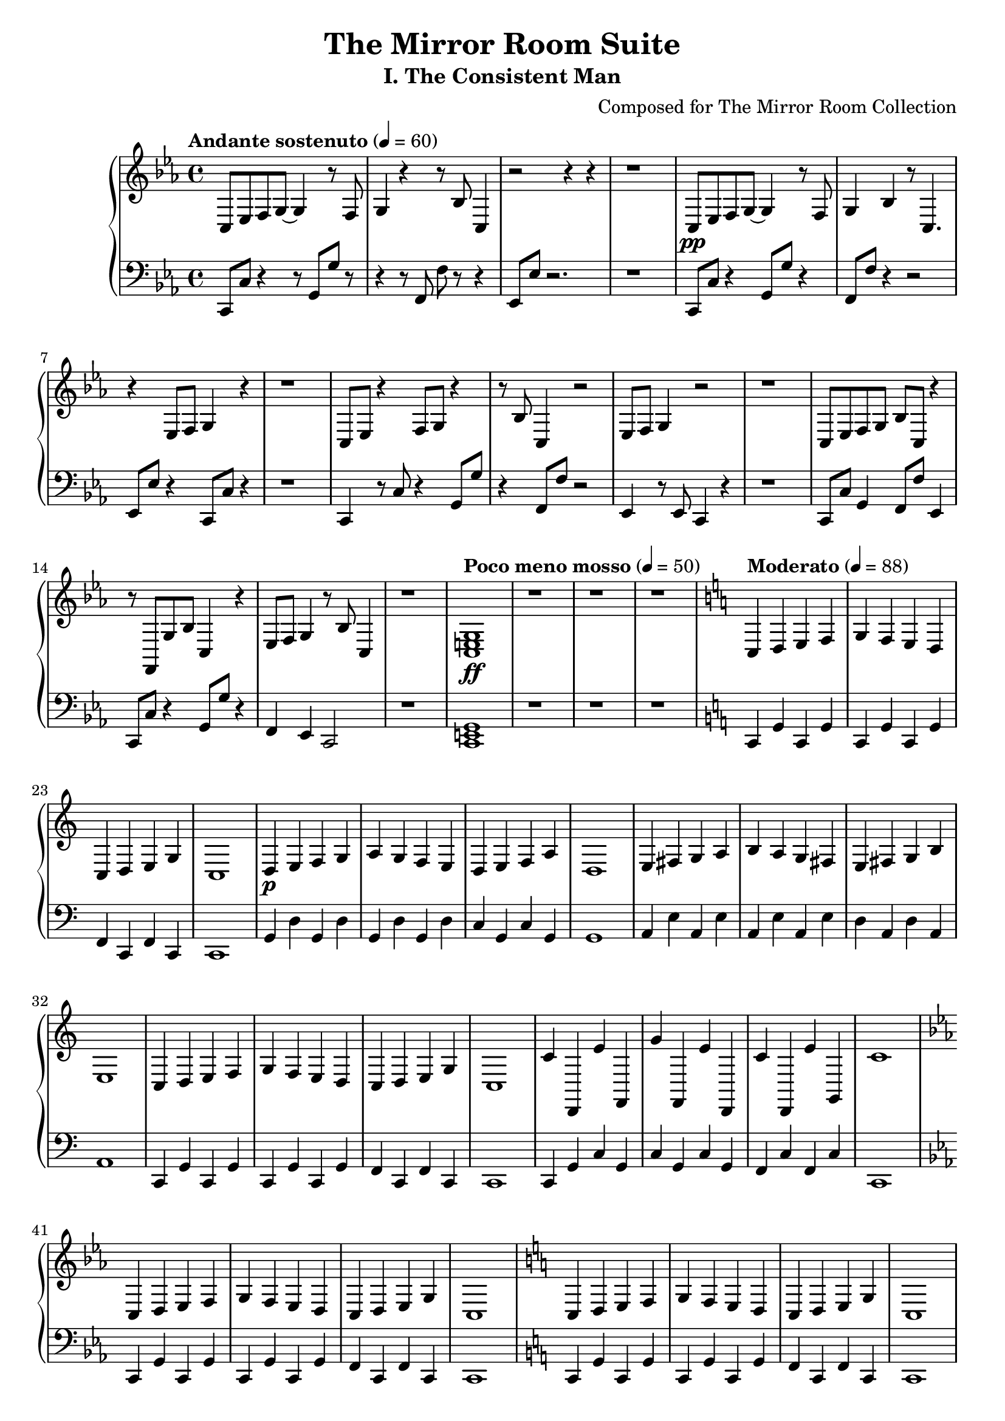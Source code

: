 \version "2.24.0"

\header {
  title = "The Mirror Room Suite"
  subtitle = "I. The Consistent Man"
  composer = "Composed for The Mirror Room Collection"
  tagline = \markup { "Andante sostenuto → Allegro con fuoco" }
}

% Define the main themes
fragmentedTheme = {
  c8 es f g~ g4 r8 f8 |
  g4 r4 r8 bes c4 |
  r2 r4 r4 |
  r1 |
}

disciplineTheme = {
  c4 d e f |
  g f e d |
  c d e g |
  c1 |
}

\score {
  \new PianoStaff <<
    \new Staff = "right" \with {
      midiInstrument = "acoustic grand"
    } {
      \clef treble
      \key c \minor
      \time 4/4
      
      % Opening - The Fragmented Self (measures 1-16)
      \tempo "Andante sostenuto" 4 = 60
      \fragmentedTheme\pp
      
      % Repeat with variations
      c8 es f g~ g4 r8 f8 |
      g4 bes4 r8 c4. |
      r4 es8 f g4 r4 |
      r1 |
      
      % More fragmented attempts
      c8 es r4 f8 g r4 |
      r8 bes c4 r2 |
      es8 f g4 r2 |
      r1 |
      
      % Building uncertainty
      c8 es f g bes c r4 |
      r8 f, g bes c4 r4 |
      es8 f g4 r8 bes c4 |
      r1 |
      
      % The Decision Point (measures 17-20)
      \tempo "Poco meno mosso" 4 = 50
      <c e g>1\ff |
      r1 |
      r1 |
      r1 |
      
      % The Discipline Theme begins (measures 21-48)
      \tempo "Moderato" 4 = 88
      \key c \major
      \disciplineTheme\p
      
      % Develop the discipline theme
      d4 e f g |
      a g f e |
      d e f a |
      d1 |
      
      % Transpose up
      e4 fis g a |
      b a g fis |
      e fis g b |
      e1 |
      
      % Back to original key, stronger
      c4 d e f |
      g f e d |
      c d e g |
      c1 |
      
      % Octave displacement for development
      c'4 d, e' f, |
      g' f, e' d, |
      c' d, e' g, |
      c'1 |
      
      % Testing phase with minor episodes
      \key c \minor
      c4 d es f |
      g f es d |
      c d es g |
      c1 |
      
      % Back to major, more confident
      \key c \major
      c4 d e f |
      g f e d |
      c d e g |
      c1 |
      
      % Building to climax
      <c e>4 <d f> <e g> <f a> |
      <g b> <f a> <e g> <d f> |
      <c e> <d f> <e g> <g b> |
      <c e g>1 |
      
      % Climax - both hands in octaves (measures 85-96)
      c4 d e f |
      g f e d |
      c d e g |
      c1 |
      
      % Octave higher
      c'4 d' e' f' |
      g' f' e' d' |
      c' d' e' g' |
      c''1 |
      
      % Descending back
      c'4 d' e' f' |
      g' f' e' d' |
      c' g e c |
      <c e g c'>1 |
      
      % Coda - quiet confidence (measures 97-112)
      \tempo "Andante tranquillo" 4 = 72
      c4 d e f |
      g f e d |
      c d e g |
      c1 |
      
      % Softer
      c4 d e f |
      g f e d |
      c d e g |
      c1 |
      
      % Final statement
      c4 d e f |
      g f e d |
      c d e g |
      <c e g c'>1\fermata |
    }
    
    \new Staff = "left" \with {
      midiInstrument = "acoustic grand"
    } {
      \clef bass
      \key c \minor
      \time 4/4
      
      % Opening - broken octaves, unstable (measures 1-16)
      c,8 c r4 r8 g, g r |
      r4 r8 f, f r r4 |
      es,8 es r2. |
      r1 |
      
      % Variations
      c,8 c r4 g,8 g r4 |
      f,8 f r4 r2 |
      es,8 es r4 c,8 c r4 |
      r1 |
      
      % More broken patterns
      c,4 r8 c r4 g,8 g |
      r4 f,8 f r2 |
      es,4 r8 es, c,4 r4 |
      r1 |
      
      % Building
      c,8 c g,4 f,8 f es,4 |
      c,8 c r4 g,8 g r4 |
      f,4 es,4 c,2 |
      r1 |
      
      % The Decision Point
      <c, e, g,>1 |
      r1 |
      r1 |
      r1 |
      
      % Discipline theme - solid bass (measures 21-48)
      \key c \major
      c,4 g,4 c,4 g,4 |
      c,4 g,4 c,4 g,4 |
      f,4 c,4 f,4 c,4 |
      c,1 |
      
      % Continue solid pattern
      g,4 d4 g,4 d4 |
      g,4 d4 g,4 d4 |
      c4 g,4 c4 g,4 |
      g,1 |
      
      % Transpose up
      a,4 e4 a,4 e4 |
      a,4 e4 a,4 e4 |
      d4 a,4 d4 a,4 |
      a,1 |
      
      % Back to C, stronger
      c,4 g,4 c,4 g,4 |
      c,4 g,4 c,4 g,4 |
      f,4 c,4 f,4 c,4 |
      c,1 |
      
      % Development
      c,4 g,4 c4 g,4 |
      c4 g,4 c4 g,4 |
      f,4 c4 f,4 c4 |
      c,1 |
      
      % Minor episode
      \key c \minor
      c,4 g,4 c,4 g,4 |
      c,4 g,4 c,4 g,4 |
      f,4 c,4 f,4 c,4 |
      c,1 |
      
      % Back to major
      \key c \major
      c,4 g,4 c,4 g,4 |
      c,4 g,4 c,4 g,4 |
      f,4 c,4 f,4 c,4 |
      c,1 |
      
      % Building to climax
      c,4 g,4 c,4 g,4 |
      c,4 g,4 c,4 g,4 |
      f,4 c,4 f,4 c,4 |
      c,1 |
      
      % Climax - octaves with right hand
      <c, c>4 <g, g>4 <c, c>4 <g, g>4 |
      <c, c>4 <g, g>4 <c, c>4 <g, g>4 |
      <f, f>4 <c, c>4 <f, f>4 <c, c>4 |
      <c, c>1 |
      
      % Continue climax
      <c, c>4 <g, g>4 <c, c>4 <g, g>4 |
      <c, c>4 <g, g>4 <c, c>4 <g, g>4 |
      <f, f>4 <c, c>4 <f, f>4 <c, c>4 |
      <c, c>1 |
      
      % Descending
      <c, c>4 <g, g>4 <c, c>4 <g, g>4 |
      <c, c>4 <g, g>4 <c, c>4 <g, g>4 |
      c,4 g,4 c,4 g,4 |
      <c, c>1 |
      
      % Coda - quiet confidence
      c,4 g,4 c,4 g,4 |
      c,4 g,4 c,4 g,4 |
      f,4 c,4 f,4 c,4 |
      c,1 |
      
      % Softer
      c,4 g,4 c,4 g,4 |
      c,4 g,4 c,4 g,4 |
      f,4 c,4 f,4 c,4 |
      c,1 |
      
      % Final
      c,4 g,4 c,4 g,4 |
      c,4 g,4 c,4 g,4 |
      f,4 c,4 f,4 c,4 |
      <c, c>1\fermata |
    }
  >>
  
  \layout {
    \context {
      \PianoStaff
      \override DynamicText.direction = #UP
    }
  }
  
  \midi {
    \tempo 4 = 60
  }
}